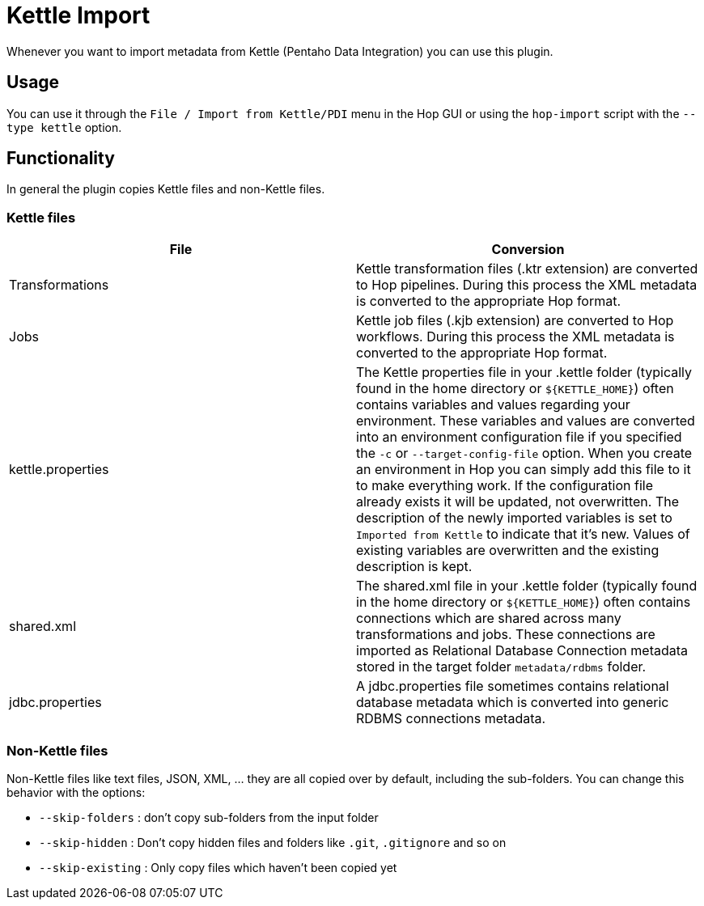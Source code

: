 ////
Licensed to the Apache Software Foundation (ASF) under one
or more contributor license agreements.  See the NOTICE file
distributed with this work for additional information
regarding copyright ownership.  The ASF licenses this file
to you under the Apache License, Version 2.0 (the
"License"); you may not use this file except in compliance
with the License.  You may obtain a copy of the License at
  http://www.apache.org/licenses/LICENSE-2.0
Unless required by applicable law or agreed to in writing,
software distributed under the License is distributed on an
"AS IS" BASIS, WITHOUT WARRANTIES OR CONDITIONS OF ANY
KIND, either express or implied.  See the License for the
specific language governing permissions and limitations
under the License.
////
:documentationPath: /plugins/import/
:language: en_US

:openvar: ${
:closevar: }
:description: Hop is an independent platform that originates from the same code base as Kettle (Pentaho Data Integration). Even though Hop and Kettle are not compatible, you can upgrade your existing Kettle projects by simply importing them into Hop.

= Kettle Import

Whenever you want to import metadata from Kettle (Pentaho Data Integration) you can use this plugin.

== Usage

You can use it through the `File / Import from Kettle/PDI` menu in the Hop GUI or using the `hop-import` script with the `--type kettle` option.

== Functionality

In general the plugin copies Kettle files and non-Kettle files.

=== Kettle files

|===
|File |Conversion

|Transformations
|Kettle transformation files (.ktr extension) are converted to Hop pipelines.
During this process the XML metadata is converted to the appropriate Hop format.

|Jobs
|Kettle job files (.kjb extension) are converted to Hop workflows.
During this process the XML metadata is converted to the appropriate Hop format.

|kettle.properties
|The Kettle properties file in your .kettle folder (typically found in the home directory or `${KETTLE_HOME}`) often contains variables and values regarding your environment.
These variables and values are converted into an environment configuration file if you specified the `-c` or `--target-config-file` option.
When you create an environment in Hop you can simply add this file to it to make everything work.
If the configuration file already exists it will be updated, not overwritten.
The description of the newly imported variables is set to `Imported from Kettle` to indicate that it's new.
Values of existing variables are overwritten and the existing description is kept.

|shared.xml
|The shared.xml file in your .kettle folder (typically found in the home directory or `${KETTLE_HOME}`) often contains connections which are shared across many transformations and jobs.
These connections are imported as Relational Database Connection metadata stored in the target folder `metadata/rdbms` folder.

|jdbc.properties
|A jdbc.properties file sometimes contains relational database metadata which is converted into generic RDBMS connections metadata.
|===

=== Non-Kettle files

Non-Kettle files like text files, JSON, XML, ... they are all copied over by default, including the sub-folders.
You can change this behavior with the options:

* `--skip-folders` : don't copy sub-folders from the input folder
* `--skip-hidden` : Don't copy hidden files and folders like `.git`, `.gitignore` and so on
* `--skip-existing` : Only copy files which haven't been copied yet

